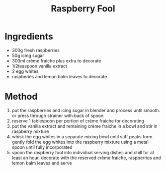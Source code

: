 #+TITLE: Raspberry Fool
#+ROAM_TAGS: @recipe @dessert

* Ingredients

- 300g fresh raspberries
- 50g icing sugar
- 300ml crème fraiche plus extra to decorate
- 1/2teaspoon vanilla extract
- 2 egg whites
- raspberies and lemon balm leaves to decorate

* Method

1. put the raspberries and icing sugar in blender and process until smooth. or press through strainer with back of spoon
2. reserve 1 tablespoon per portion of crème fraiche for decorating
3. put the vanilla extract and remaining crème fraiche in a bowl and stir in raspberry mixture
4. whisk the egg whites in a separate mixing bowl until stiff peaks form. gently fold the egg whites into the raspberry mixture using a metal spoon until fully incorporated
5. spoon the raspberry fool into individual serving dishes and chill for at least an hour. decorate with the reserved crème fraiche, raspberries and lemon balm leaves and serve
